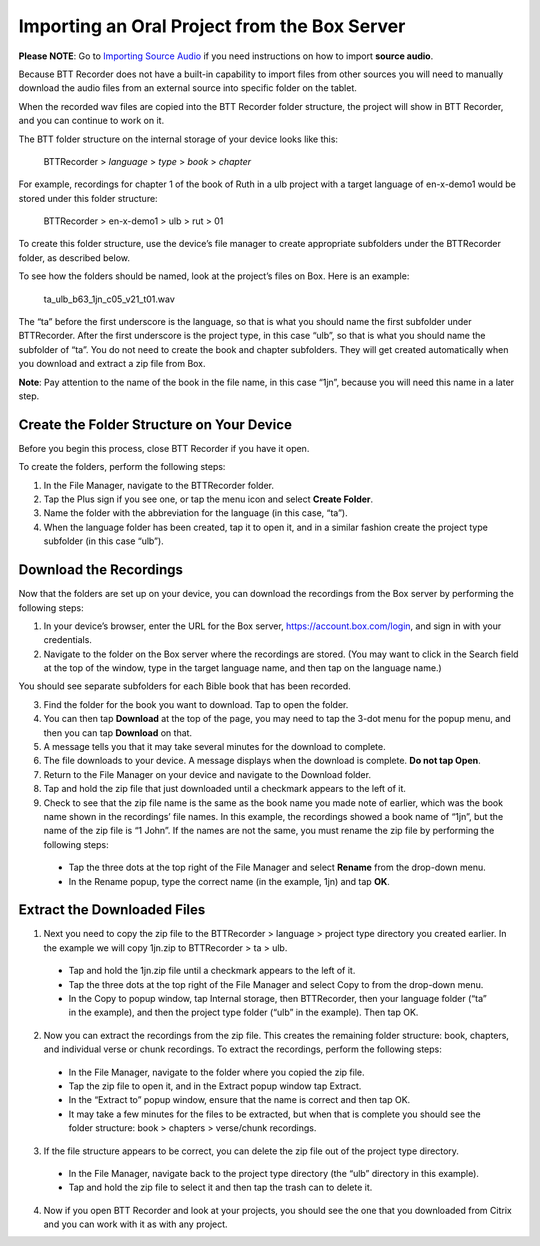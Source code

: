 Importing an Oral Project from the Box Server
=================================================

**Please NOTE**: Go to `Importing Source Audio <https://btt-recorder.readthedocs.io/en/latest/sourcefile.html#>`_ if you need instructions on how to import **source audio**.

Because BTT Recorder does not have a built-in capability to import files from other sources you will need to manually download the audio files from an external source into specific folder on the tablet.

When the recorded wav files are copied into the BTT Recorder folder structure, the project will show in BTT Recorder, and you can continue to work on it.

The BTT folder structure on the internal storage of your device looks like this:

   BTTRecorder > *language* > *type* > *book* > *chapter*
   
For example, recordings for chapter 1 of the book of Ruth in a ulb project with a target language of en-x-demo1 would be stored under this folder structure:

   BTTRecorder > en-x-demo1 > ulb > rut > 01
 
To create this folder structure, use the device’s file manager to create appropriate subfolders under the BTTRecorder folder, as described below.

To see how the folders should be named, look at the project’s files on Box. Here is an example:

   ta_ulb_b63_1jn_c05_v21_t01.wav
 
The “ta” before the first underscore is the language, so that is what you should name the first subfolder under BTTRecorder. After the first underscore is the project type, in this case “ulb”, so that is what you should name the subfolder of “ta”. You do not need to create the book and chapter subfolders. They will get created automatically when you download and extract a zip file from Box.

**Note**: Pay attention to the name of the book in the file name, in this case “1jn”, because you will need this name in a later step.

Create the Folder Structure on Your Device
-------------------------------------------

Before you begin this process, close BTT Recorder if you have it open.

To create the folders, perform the following steps:

1.	In the File Manager, navigate to the BTTRecorder folder.

2.	Tap the Plus sign if you see one, or tap the menu icon and select **Create Folder**. 

3.	Name the folder with the abbreviation for the language (in this case, “ta”). 

4.	When the language folder has been created, tap it to open it, and in a similar fashion create the project type subfolder (in this case “ulb”).

Download the Recordings
-----------------------

Now that the folders are set up on your device, you can download the recordings from the Box server by performing the following steps:

1.	In your device’s browser, enter the URL for the Box server, https://account.box.com/login, and sign in with your credentials.

2.	Navigate to the folder on the Box server where the recordings are stored. (You may want to click in the Search field at the top of the window, type in the target language name, and then tap on the language name.)

You should see separate subfolders for each Bible book that has been recorded.

3.	Find the folder for the book you want to download. Tap to open the folder.

4.	You can then tap **Download** at the top of the page, you may need to tap the 3-dot menu for the popup menu, and then you can tap **Download** on that.

5.	A message tells you that it may take several minutes for the download to complete.

6.	The file downloads to your device. A message displays when the download is complete. **Do not tap Open**.

7.	Return to the File Manager on your device and navigate to the Download folder. 

8.	Tap and hold the zip file that just downloaded until a checkmark appears to the left of it.

9.	Check to see that the zip file name is the same as the book name you made note of earlier, which was the book name shown in the recordings’ file names. In this example, the recordings showed a book name of “1jn”, but the name of the zip file is “1 John”. If the names are not the same, you must rename the zip file by performing the following steps: 

  *	Tap the three dots at the top right of the File Manager and select **Rename** from the drop-down menu. 

  *	In the Rename popup, type the correct name (in the example, 1jn) and tap **OK**.
    

Extract the Downloaded Files
-------------------------------

1.	Next you need to copy the zip file to the BTTRecorder > language > project type directory you created earlier. In the example we will copy 1jn.zip to BTTRecorder > ta > ulb.

  *	Tap and hold the 1jn.zip file until a checkmark appears to the left of it.

  *	Tap the three dots at the top right of the File Manager and select Copy to from the drop-down menu.

  *	In the Copy to popup window, tap Internal storage, then BTTRecorder, then your language folder (“ta” in the example), and then the project type folder (“ulb” in the example). Then tap OK.

2.	Now you can extract the recordings from the zip file. This creates the remaining folder structure: book, chapters, and individual verse or chunk recordings. To extract the recordings, perform the following steps:

  *	In the File Manager, navigate to the folder where you copied the zip file.
 
  *	Tap the zip file to open it, and in the Extract popup window tap Extract.

  *	In the “Extract to” popup window, ensure that the name is correct and then tap OK.

  *	It may take a few minutes for the files to be extracted, but when that is complete you should see the folder structure: book > chapters > verse/chunk recordings.

3.	If the file structure appears to be correct, you can delete the zip file out of the project type directory.

  *	In the File Manager, navigate back to the project type directory (the “ulb” directory in this example).

  *	Tap and hold the zip file to select it and then tap the trash can to delete it.  

4.	Now if you open BTT Recorder and look at your projects, you should see the one that you downloaded from Citrix and you can work with it as with any project.
 
